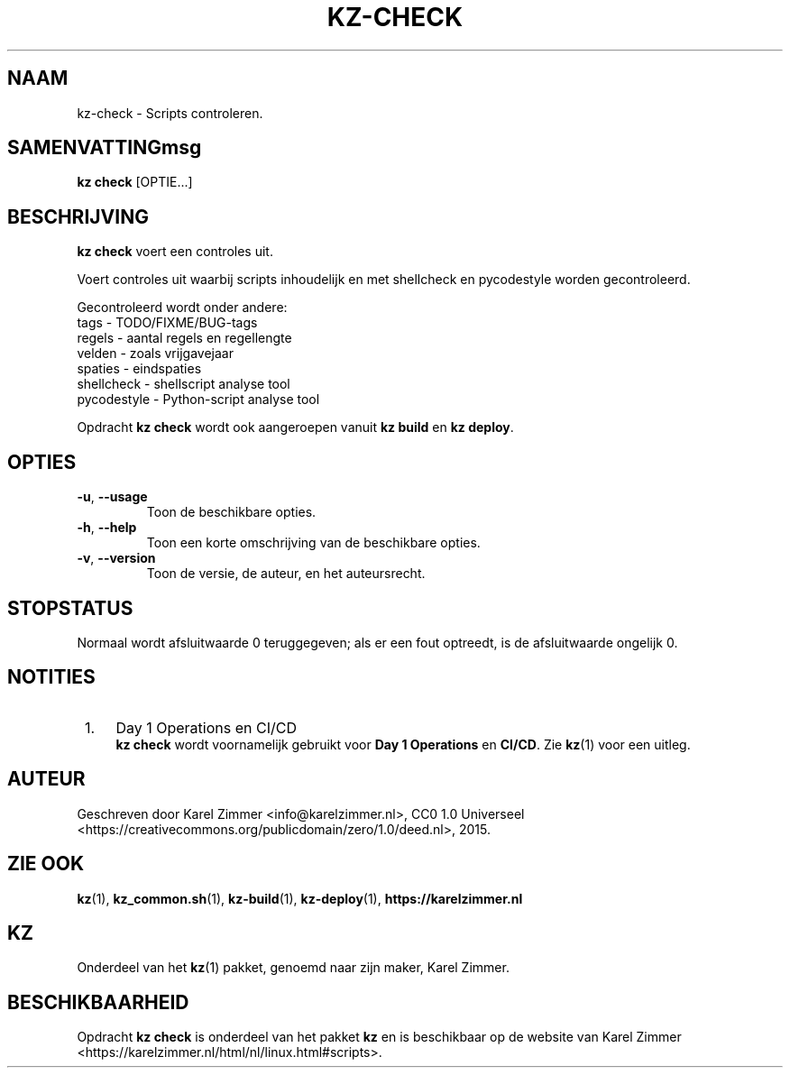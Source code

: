 .\"############################################################################
.\"# Man-pagina voor kz-check.
.\"#
.\"# Geschreven door Karel Zimmer <info@karelzimmer.nl>, CC0 1.0 Universeel
.\"# <https://creativecommons.org/publicdomain/zero/1.0/deed.nl>, 2019.
.\"############################################################################
.\"
.TH "KZ-CHECK" "1" "2015" "kz 4.2.1" "Handleiding kz"
.\"
.\"
.SH NAAM
kz-check \- Scripts controleren.
.\"
.\"
.SH SAMENVATTINGmsg
.B kz check
[OPTIE...]
.\"
.\"
.SH BESCHRIJVING
\fBkz check\fR voert een controles uit.
.sp
Voert controles uit waarbij scripts inhoudelijk en met shellcheck en
pycodestyle worden gecontroleerd.
.sp
Gecontroleerd wordt onder andere:
.br
tags        - TODO/FIXME/BUG-tags
.br
regels      - aantal regels en regellengte
.br
velden      - zoals vrijgavejaar
.br
spaties     - eindspaties
.br
shellcheck  - shellscript analyse tool
.br
pycodestyle - Python-script analyse tool
.sp
Opdracht \fBkz check\fR wordt ook aangeroepen vanuit \fBkz build\fR en
\fBkz deploy\fR.
.\"
.\"
.SH OPTIES
.TP
\fB-u\fR, \fB--usage\fR
Toon de beschikbare opties.
.TP
\fB-h\fR, \fB--help\fR
Toon een korte omschrijving van de beschikbare opties.
.TP
\fB-v\fR, \fB--version\fR
Toon de versie, de auteur, en het auteursrecht.
.\"
.\"
.SH STOPSTATUS
Normaal wordt afsluitwaarde 0 teruggegeven; als er een fout optreedt, is de
afsluitwaarde ongelijk 0.
.\"
.\"
.SH NOTITIES
.IP " 1." 4
Day 1 Operations en CI/CD
.RS 4
\fBkz check\fR wordt voornamelijk gebruikt voor \fBDay 1 Operations\fR en
\fBCI/CD\fR. Zie \fBkz\fR(1) voor een uitleg.
.RE
.\"
.\"
.SH AUTEUR
Geschreven door Karel Zimmer <info@karelzimmer.nl>, CC0 1.0 Universeel
<https://creativecommons.org/publicdomain/zero/1.0/deed.nl>, 2015.
.\"
.\"
.SH ZIE OOK
\fBkz\fR(1),
\fBkz_common.sh\fR(1),
\fBkz-build\fR(1),
\fBkz-deploy\fR(1),
\fBhttps://karelzimmer.nl\fR
.\"
.\"
.SH KZ
Onderdeel van het \fBkz\fR(1) pakket, genoemd naar zijn maker, Karel Zimmer.
.\"
.\"
.SH BESCHIKBAARHEID
Opdracht \fBkz check\fR is onderdeel van het pakket \fBkz\fR en is
beschikbaar op de website van Karel Zimmer
<https://karelzimmer.nl/html/nl/linux.html#scripts>.
